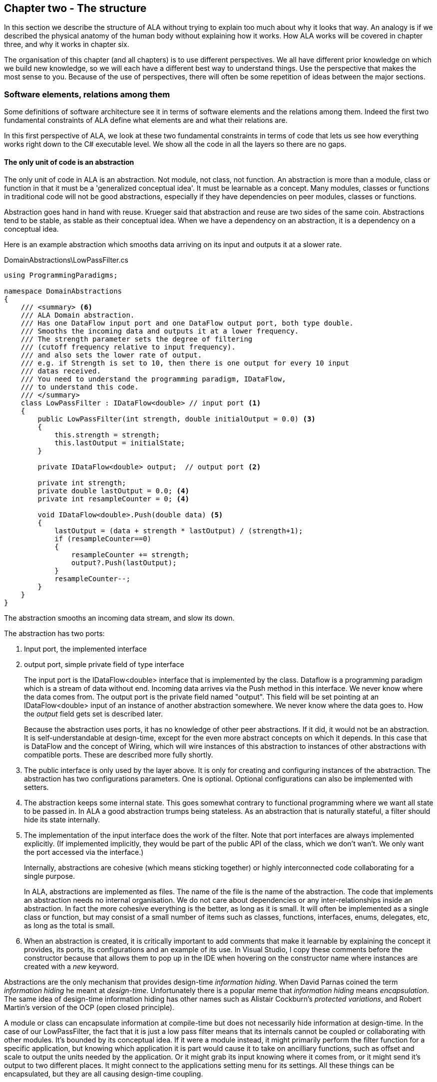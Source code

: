 :imagesdir: images
:sectnum-start: 2


== Chapter two - The structure

In this section we describe the structure of ALA without trying to explain too much about why it looks that way. An analogy is if we described the physical anatomy of the human body without explaining how it works. How ALA works will be covered in chapter three, and why it works in chapter six.  

The organisation of this chapter (and all chapters) is to use different perspectives. We all have different prior knowledge on which we build new knowledge, so we will each have a different best way to understand things. Use the perspective that makes the most sense to you. Because of the use of perspectives, there will often be some repetition of ideas between the major sections. 


=== Software elements, relations among them

Some definitions of software architecture see it in terms of software elements and the relations among them. Indeed the first two fundamental constraints of ALA define what elements are and what their relations are.

In this first perspective of ALA, we look at these two fundamental constraints in terms of code that lets us see how everything works right down to the C# executable level. We show all the code in all the layers so there are no gaps. 

==== The only unit of code is an abstraction

The only unit of code in ALA is an abstraction. Not module, not class, not function. An abstraction is more than a module, class or function in that it must be a 'generalized conceptual idea'. It must be learnable as a concept. Many modules, classes or functions in traditional code will not be good abstractions, especially if they have dependencies on peer modules, classes or functions.

Abstraction goes hand in hand with reuse. Krueger said that abstraction and reuse are two sides of the same coin. Abstractions tend to be stable, as stable as their conceptual idea. When we have a dependency on an abstraction, it is a dependency on a conceptual idea.

Here is an example abstraction which smooths data arriving on its input and outputs it at a slower rate.

.DomainAbstractions\LowPassFilter.cs
[source,C#]
....
using ProgrammingParadigms;

namespace DomainAbstractions
{
    /// <summary> <6>
    /// ALA Domain abstraction. 
    /// Has one DataFlow input port and one DataFlow output port, both type double.
    /// Smooths the incoming data and outputs it at a lower frequency.
    /// The strength parameter sets the degree of filtering 
    /// (cutoff frequency relative to input frequency).
    /// and also sets the lower rate of output.
    /// e.g. if Strength is set to 10, then there is one output for every 10 input
    /// datas received.
    /// You need to understand the programming paradigm, IDataFlow,
    /// to understand this code.
    /// </summary>
    class LowPassFilter : IDataFlow<double> // input port <1>
    {
        public LowPassFilter(int strength, double initialOutput = 0.0) <3>
        {
            this.strength = strength;
            this.lastOutput = initialState;
        }

        private IDataFlow<double> output;  // output port <2>

        private int strength;
        private double lastOutput = 0.0; <4>
        private int resampleCounter = 0; <4>

        void IDataFlow<double>.Push(double data) <5>
        {
            lastOutput = (data + strength * lastOutput) / (strength+1);
            if (resampleCounter==0)
            {
                resampleCounter += strength;
                output?.Push(lastOutput);
            }
            resampleCounter--;
        }
    }
}
....

The abstraction smooths an incoming data stream, and slow its down.

The abstraction has two ports:

<1> Input port, the implemented interface

<2> output port, simple private field of type interface
+
The input port is the IDataFlow<double> interface that is implemented by the class. Dataflow is a programming paradigm which is a stream of data without end. Incoming data arrives via the Push method in this interface. We never know where the data comes from. The output port is the private field named "output". This field will be set pointing at an IDataFlow<double> input of an instance of another abstraction somewhere. We never know where the data goes to. How the _output_ field gets set is described later.
+
Because the abstraction uses ports, it has no knowledge of other peer abstractions. If it did, it would not be an abstraction. It is self-understandable at design-time, except for the even more abstract concepts on which it depends. In this case that is DataFlow and the concept of Wiring, which will wire instances of this abstraction to instances of other abstractions with compatible ports. These are described more fully shortly.

<3> The public interface is only used by the layer above. It is only for creating and configuring instances of the abstraction. The abstraction has two configurations parameters. One is optional. Optional configurations can also be implemented with setters.

<4> The abstraction keeps some internal state. This goes somewhat contrary to functional programming where we want all state to be passed in. In ALA a good abstraction trumps being stateless. As an abstraction that is naturally stateful, a filter should hide its state internally.  

<5> The implementation of the input interface does the work of the filter. Note that port interfaces are always implemented explicitly. (If implemented implicitly, they would be part of the public API of the class, which we don't wan't. We only want the port accessed via the interface.)
+
Internally, abstractions are cohesive (which means sticking together) or highly interconnected code collaborating for a single purpose.
+
In ALA, abstractions are implemented as files. The name of the file is the name of the abstraction. The code that implements an abstraction needs no internal organisation. We do not care about dependencies or any inter-relationships inside an abstraction. In fact the more cohesive everything is the better, as long as it is small. It will often be implemented as a single class or function, but may consist of a small number of items such as classes, functions, interfaces, enums, delegates, etc, as long as the total is small.

<6> When an abstraction is created, it is critically important to add comments that make it learnable by explaining the concept it provides, its ports, its configurations and an example of its use. In Visual Studio, I copy these comments before the constructor because that allows them to pop up in the IDE when hovering on the constructor name where instances are created with a _new_ keyword.

Abstractions are the only mechanism that provides design-time _information hiding_. When David Parnas coined the term _information hiding_ he meant at _design-time_. Unfortunately there is a popular meme that _information hiding_ means _encapsulation_. The same idea of design-time information hiding has other names such as Alistair Cockburn's _protected variations_, and Robert Martin's version of the OCP (open closed principle). 

A module or class can encapsulate information at compile-time but does not necessarily hide information at design-time. In the case of our LowPassFilter, the fact that it is just a low pass filter means that its internals cannot be coupled or collaborating with other modules. It's bounded by its conceptual idea. If it were a module instead, it might primarily perform the filter function for a specific application, but knowing which application it is part would cause it to take on ancilliary functions, such as  offset and scale to output the units needed by the application. Or it might grab its input knowing where it comes from, or it might send it's output to two different places. It might connect to the applications setting menu for its settings. All these things can be encapsulated, but they are all causing design-time coupling.


===== Meaning of abstraction

Unfortunately, there are now two distinct meanings for the meme 'higher level of abstraction' in common usage in software engineering. We need to take a moment to understand the difference. In ALA, abstraction means the original dictionary meaning:

****
Etymology: abstract literally means _draw away_ [a common idea or concept from specific examples]

Miriam Webster: relating to or involving general ideas or qualities rather than specific people, objects or actions.
****

The other meaning of 'higher level of abstraction' used in the software engineering community appears to be 'further away from the domain of the computer and closer to the problem domain'. For example, layers are often shown building up from the hardware. They can also build up from the database, or a physical communication medium, such as the layers of the OSI communications model. In this meaning, the application is considered the most abstract. For example, a 3-tier system or a communication stack uses this type of layering. The perception is that because we no longer have to deal with computer domain details such as data storage, communications protocols, hardware, etc, we must be more abstract. The problem with this is that the problem domain also deals with details. These details come from the real world and are described by detailed requirements. The modules that contain these details are no more abstract than those in the various domains of computing.

Conventional layering tends to use this second meaning of 'abstract'; layers are said to be more abstract as you go up. ALA layers use the original meaning of the word 'abstract' and layers get more abstract as you go down.

The layers are not the same either. To convert conventional layers to ALA, you generally just tip them on their side so that they are not layers but independent disconnected abstractions. Each of them knows about details of something but they no longer directly connect to each other in either direction. On their own they will do nothing. The layer above, whose job is to know the details of a specific application or system, composes instances of them by instantiating them, configuring them, and wiring them together. Conventional layers can be many. ALA layers are few.

A final note about abstractions versus the SRP (single responsibility principle). The SRP is not really the best way to think about abstractions. It is better to think about what details an abstraction implementation knows about. It can be a specific user story, a specific feature, a type of UI element, a type of database, a protocol, a hardware device, etc. It will contain all the cohesive knowledge about that thing. In doing so, it may have multiple responsibilities. For example an abstraction that knows about a protocol or a hardware device may have responsibility for both input and output. It may have responsibility for configuring the hardware device and getting data. A filter abstraction may both smooth the input data and resample the input, because resampling is cohesive with smoothing. 

We will look further at what 'abstraction' means in chapter six.



==== Abstraction internal structure

Internally an abstraction is cohesive. This means that every line of code is related to, and collaborates with, every other line of code to. It has no structure. It is a small ball of mud.

It should be more cohesive than most conventional code, simply because it is implementing an abstraction. An abstraction doesn't necessarily have a single purpose. An abstraction that represents a serial UART device type may have several responsibilities to do with the device, such as configuring, reading and writing. But it is still all cohesive code.

We shouldn't think of an abstraction as being composed functions, variables, structs, methods, enums, delegates, statements, lines of code or the like. These are all syntactical components of the abstraction, but not semantic components. None of them have meaning on their own related to the concept of the abstraction. Only when we take all of lines of code together do we have meaning. So from a semantic point of view, we can't break an abstraction into smaller parts. 

The external structure and internal structure with respect to abstractions are at opposite extremes. One is zero coupled (no structure at all), and the other is fully coupled (highly cohesive).

This idea that there is no structure an abstraction is important because we are used to structural hierarchies. In ALA, if we want to know the structure at a larger scale than abstractions, say a whole user story or even the whole system, well they are inside abstractions of their own. Those abstractions are in the higher layers, but they are still just small abstractions. They implement a whole user story or a whole system, yet remain small because they simply compose instances of abstractions from lower layers. 




==== ALA uses only one relationship type

This is the second of the three fundamental constraints. ALA uses a single type of relationship - a dependency on an abstraction that is more abstract than the one whose implementation uses it.

[plantuml,file="diagram-05a.png"]
----
@startdot
digraph foo {
// size="3!"
subgraph cluster_1
{
label="Abstraction A"
labeljust=l
labelloc=b
style=rounded 
A [ style = invis ];
}
B [label="Abstraction\nconcept B"; shape = rect; style=rounded ]
A -> B  [dir="both", arrowhead="open", arrowtail="tee", color=green, label=" requires knowledge of to understand"]
}
@enddot
----

In terms of our previous example, LowPassFilter is Abstraction A and IDataFlow is Abstraction concept B.

Notice how in the diagram the relationship arrow comes from inside A. This is significant. It is the code that implements A that requires knowledge of abstraction concept B. We never actually draw lines when using abstractions, so you wont see this type of line in ALA diagrams. We only use it here while describing this one relationship that we are allowed to use. 

B must be more abstract than A. "More abstract" means more general, not specific to A, and have a greater scope of reuse than A.

Because B is more abstract, it is more stable. ALA therefore automatically enforces the Stable Dependencies Principle. 

The relationship means that, to read and understand the code inside A, you must know the abstraction concept B - not how the insides of abstraction B work. The word "abstraction" implies that it should be learnable in a short time and easy to retain. When we get an abstraction concept is sometimes described as a moment of insight. 

Here are some more legal dependencies, this time from the application layer to the domain abstractions layer.

.Application\Thermometer.cs
[source,C#]
....
    new AnalogInput(channel: 2)
    .WireIn(new LowPassFilter(strength: 10))
    .WireIn(new OffsetAndScale(offset: -31, scale: 0.2))
    .WireIn(new Display(label: "Temperature"));
....

Legal dependencies from a _Thermometer_ user story abstraction on abstractions _AnalogInput_, _LowPassFilter_, _OffsetAndScale_, _Display_ and _WireIn_. The user story takes input from an analog to digital converter, filters them to remove noise, scales them to be in degrees, and displays them.

This type of dependency has zero coupling. Because of the way our brains have evolved to understand a complex world in terms of abstractions, abstractions are the only mechanism that hide knowledge at design-time. The dependency has zero coupling between all codes using the abstraction and the code that implements the abstraction.


This type of dependency also tells us explicitly what other knowledge we need in order to _understand_ code. For example, if abstraction A is __standard deviation__ and abstraction B is __square root__, then to understand the code that implements standard deviation requires knowledge of the concept of square root. That's why we sometimes refer to it as a knowledge dependency. Such a dependency always applies at design-time, as well as compile-time and run-time. Some knowledge dependencies may be implicit and so apply at design-time only. For example a dependency may be on a convention, or it may be simply the knowledge of ALA. You need knowledge of those things to fully understand the code. We want to be explicit and clear about knowledge dependencies for every bit of code inside every abstraction, so we endeavour to always state implicit dependencies in comments.

Architectures generally work by applying constraints that restrict the infinite variety of ways code could be organised. The ALA constraints seem severe at first, but after some practice they are exceedingly helpful in guiding the design. There is essentially one right way to organise the code. Sometimes the abstractions come easily and sometimes they require sustained inventive thought processes, especially in a new domain. In most domains, I usually start with the UI description in the requirements as they most readily reveal their abstractions. Then it becomes apparent that dataflows must be connected to these instances of UI abstraction elements. Data transformation and state abstractions will then become apparent next. 


===== ALA compared with the UML class diagram

All UML relationships except one are illegal in ALA, and that one is highly restricted to being a composition on a more abstract class. Such a relationship is always represented in code by just referring to the abstraction by name. You do not draw a line on a UML class diagram. For example, you would never use a library abstraction such as _regex_ by drawing a line on a diagram to a box representing the regex class. You would just use the regex abstraction by name.

Furthermore, such a use of an abstraction by name is inside the class. It's part of the class's internal implementation. It makes no sense to show the relationship at the zoomed out scale outside the class with a filled diamond line coming from the border.

Class diagrams are evil. They have done more damage to software architecture than any other meme.

If a UML class diagram were drawn of an ALA application, there would be no lines at all, just boxes in space arranged in layers. This makes sense, because classes are used to implement abstractions, and abstractions have zero coupling with one another. 

image::ALAClassDiagram.drawio.png[ALAClassDiagram.drawio.png, title="UML class diagrams for ALA have no relation lines.", width=90%, link=ALAClassDiagram.drawio.png]

The diagram is not useful. We will never use it again. That's not to say we won't use diagrams. Diagrams can be used in ALA to represent the internals of an abstraction. This is often done in the layer representing the application or a feature or user story. In ALA terms, it shows instances of (lower layer) abstractions wired together. In implementation terms it is a (static) UML object diagram.

Following are the UML relationships you cannot use, and what you do instead.

* *Associations*: A conventional program will typically have many, many bad dependencies referred to as _associations_ in UML. Most are there because data, messages, events, execution flow, etc, need to get from one place to another in the program. These are simply illegal in ALA. The whole difficult concept of dependency management vanishes. But where do these relationships go? How can the program still work? How is it possible for messages and events to travel around at run-time? The short answer is that all these associations become a line of code inside an abstraction in the layer above. Or they become a line on a diagram composing two _instances_ of abstractions. Such lines are not relationships or dependencies - they are inside an abstraction, no different to a line of code that say calls one function and passes the result to another function. In ALA, you cannot use associations between classes. Instead you create objects in a higher level abstraction and then wire them together. The abstractions themselves will not know where their data comes from, nor where it goes.
+
Note that dependency injection or otherwise passing an object into another object doesn't remove an association relationship between the classes. It only changes the relationship from composition to association, neither of which is allowed between peer classes. In other words, in ALA you are not allowed to know about a class in the same layer, not even its interface. Not even a base class. Instead you use ports that use a much more abstract interface called a programming paradigm interface from a lower layer.

* *Composition*: Although the knowledge dependency relationship used in ALA can be implemented as a UML composition relationship (directed arrow with filled diamond), the ALA knowledge dependency is more constrained. It must be instantiating a class in a lower, more abstract, layer. This means that you cannot break a module up into pieces arbitrarily. Instead, you must invent abstractions. The composition relationship in ALA can go down by one or more layers, but never within a layer.

* *Inheritance*: ALA doesn't need or use inheritance. It would break the abstraction of the (more abstract) base class in the lower layer. Instead we always use composition. Inheritance is often used to provides a 'calling up the layers at run-time' mechanism by its use of virtual functions. In ALA, we do this with ordinary observer pattern (events in C#), or by passing in a method as a configuration (usually anonymously or as a lambda expression), or with the strategy pattern. 

* *Packages*: ALA does not use hierarchies or nesting. In other words, abstractions cannot be contained by other abstractions. Abstractions are never private. The reason they are never private is simple. An abstraction that is depended on should be more abstract than the abstraction using it. A more abstract abstraction needs to be public so it can be reused. ALA uses abstraction layers instead of encapsulation hierarchies. In ALA, packages would only be used as a distribution mechanism, not as part of the architecture for information hiding.
+
The word package means container. Packages are usually just a container of abstractions such as a library. We should not consider knowledge dependencies to be on the package because we can't generally learn a package. We should consider knowledge dependencies to be on the individual abstractions inside the package.
+
Let's consider the situation where a conventional package is a good abstraction in itself. Because it was implemented as a package, it's internal implementation is large (Facade pattern). Let's say our conventional package hides a lot of complex implementation and contains  abstractions that we are not interested in using in the rest of our application. For example it could be a compiler that we can invoke from our application. The thing is, if the compiler abstraction is written using ALA, it will use lots of useful abstractions for the domain of compilers and parsing. We still want those abstractions to be public for reuse. It's just that we don't want them particularly visible to the rest of our application, which is in a different domain. To solve this problem we should still make the abstractions used by the compiler abstraction public, but put them into a different DomainAbstractions folder and namespace. When we do this, we will want the DomainAbstractions folders to be qualified with the name of the domain, such as CompilerDomainAbstractions.

* *Namespaces*: While not part of the UML, we can discuss namespaces here in case you think of them in some way similar to packeages. In ALA, namespaces are used for the layers. For example we use namespaces such as Application, DomainAbstractions and ProgrammingParadigms. This allows unrelated abstractions in different layers to have the same name. The files that implement abstractions are put inside folders that have the same names as the namespaces.
+
Note that unlike packages, namespaces are not encapsulations. Namespaces only make names unique. One 3rd party tool I used to generate dependency graphs showed dependencies on namespaces as if namespaces were abstractions. This gave a completely misleading view of the true nature of the dependencies in the code. I had to write a custom query for the tool to show the actual dependencies on the abstractions inside the namespaces.


=== Abstraction layers

Because the target of a dependency must be more abstract, abstractions arrange themselves in discrete layers. This is what gives the architecture its name: Abstraction Layered Architecture.

Only a small number of layers are needed. Consider that we can construct the human body with just six layers: Atoms, Molecules, Proteins, Cells, Organs, Body. Probably need another two or three to build the human brain from neurons. Small applications generally use four. The layers are given standard names that describe their level of abstraction:

image::Layers.png[Layers.png, title="Abstraction layers", width=75%]


These layers are not fixed by ALA. But we tend to return to these ones in our experience so far. Following is discussion of each layer together with example code to see how everything works.



===== Application layer

In describing example layers, we start with example code. This code will build into a complete running application so no holes are left in understanding the code level mechanics of how everything works. The accompanying bullet points then explain the high level theory of why the code is organised the way it is. The code is available here:
https://github.com/johnspray74/Thermometer[https://github.com/johnspray74/Thermometer]


.Application\Thermometer.cs
[source,C#]
....
using DomainAbstractions;
using ProgrammingParadigms;
using Foundation;

namespace Application
{
    class Thermometer
    {
        public static void Main()
        {
            Console.WriteLine("Wiring application");

            private ADCSimulator adc;

            adc = new ADCSimulator(channel: 2, period: 1000) { simulatedLevel = 400 }; <1>
            adc.WireIn(new LowPassFilter(strength: 10)) <2> <5> <6>
                .WireIn(new OffsetAndScale(offset: -200, scale: 0.2)) <3>
                .WireIn(new DisplayNumeric<double>(label: "Temperature") { units = "C"} ); <4>

            Console.WriteLine("Running application");
            adc.Run(); <7>

            Console.WriteLine("press any key to stop");
            Console.ReadKey();
        }
    }
}
....

To understand the code, you need to have knowledge of the abstraction concepts on which it depends. These are:

<1> ADCSimulator - domain abstraction simulates an analog to digital converter hardware peripheral. Has a single output port of type IDataFlow<int>

<2> LowPassFilter - domain abstraction - we already met this at the beginning of this chapter

<3> OffsetAndScale - domain abstraction - has a single input port and a single output port, both IDataFlow<double>. Adds a constant and Multiplies by another constant to transform data like a straight line on an x-y graph. 

<4> DisplayNumeric - domain abstraction - has one input port of type IDataFlow<double>. Displays the value on the console with label and optional units.

<5> WireIn - foundation abstraction - wires compatible ports of instances of abstractions by setting the private field in the first object that matches the interface implemented by the second object.

<6> These wirings are using the Dataflow programming paradigm. Dataflow is used by the ports of the domain abstractions and allows their instances to push data from one to the next at runtime if they are wired together. For dataflow programming, we default to pushing data through the system (from ADC to display). We use pulling when there is good reason, usually for  performance.

<7> The adc, which is the source of the data that gets pushed through the system, needs to be told to start running.

Once you have knowledge of these abstractions, notice that the application code is readabable by itself. It holds all knowledge about thermometers. 
That knowledge sits at the abstraction level of the requirements. It is highly cohesive - every line works with every other line to make a thermometer. It does none of the work itself - it just assembles and configures the needed worker objects.

The application layer is three things in one: The architecture design, the expression of requirements, and the executable. In conventional software development, these are three separate artefacts.

Execution typically occurs in two phases (similar to some monads). In the first phase the application wires together instances of abstractions. In the second phase the network of instances executes (which is what the finalizing call to Run starts).



===== Domain abstractions layer

At the beginning of this chapter we had an example of a domain abstraction, LowPassFilter. Here is another example:


.DomainAbstractions\OffsetAndScale.cs
[source,C#]
....
using ProgrammingParadigms;

namespace DomainAbstractions
{
    /// <summary> <1>
    /// ALA domain abstraction
    /// Has one input port of type IDataflow and one output port of type IDataflow
    /// (both type double)
    /// Performs y = m(x+c) like operation where x is the input and y is the output
    /// If visualized as a straight line on an x,y graph, -c is the x axis intercept
    /// and m is the slope. 
    /// You need to understand the programming paradigm abstraction, IDataFlow,
    /// to understand this code.
    /// </summary>
    class OffsetAndScale : IDataFlow<double> // input <2>
    {
        public OffsetAndScale(double offset, double scale) <4>
        {
            this.offset = offset;
            this.scale = scale;
        }

        private double offset;
        private double scale;


        private IDataFlow<double> output; <3>

        void IDataFlow<double>.Push(double data) <5>
        {
            output.Push((data + offset) * scale);
        }
    }
}
....




Notes on the code:

<1> Important to comment what the abstraction concept is.

<2> The input port is the implemented interface.
+
In the application code in the previous section, an instance of LowPassFilter was wired to an instance of OffsetAndScale. When wired, the _output_ field of the LowPassFilter is set to the OffsetAndScale object, cast as the appropriate interface, in this case IDataFlow<double>.

<3> The output port _output_ is private so that it does not appear as a configuration to the layer above. It is set by WireIn or WireTo using reflection.


<4> It has two compulsory configuration parameters.

<5> When data is pushed into the input, it is transformed and pushed out of the output port.



For completeness, here are the other two domain abstractions that we used in the Thermometer application example:


.DomainAbstractions\DisplayNumber.cs
[source,C#]
....
using ProgrammingParadigms;

namespace DomainAbstractions
{
    /// <summary>
    /// ALA Domain Abstraction
    /// Ouptuts incoming data to the console with a preceding label and optional units.
    /// Has one input port of type IDataFlow which can take int, float, double
    /// The label must be passed in the constructor.
    /// The units property may be used to set the units.
    /// fixPoint Property sets the number of decimal places.
    /// You need to understand the programming paradigm abstraction, IDataFlow,
    /// to understand this code.
    /// </summary>
    class DisplayNumeric<T> : IDataFlow<T>
    {
        public DisplayNumeric(string label)
        {
            this.label = label;
        }

        public int fixPoints { get; set; } = 0;

        private string label;
        public string units { get; set; }


        void IDataFlow<T>.Push(T data)
        {
            double d = (double)Convert.ChangeType(data, typeof(double));
            Console.WriteLine($"{label}: { d.ToString($"F{fixPoints}") } {units}");
        }
    }
}
....




.DomainAbstractions\ADCSimulator.cs
[source,C#]
....
using ProgrammingParadigms;

namespace DomainAbstractions
{
    /// <summary>
    /// ALA Domain Abstraction.
    /// Simulate a 10-bit ADC (analog to digital converter).
    /// Normally an ADC is a hardware peripheral, but here we just do a software
    /// simulation of one to use as a source of data for example applications.
    /// A real ADC driver would have properties for setting the channel and period.
    /// You would create one instance of this driver for each ADC channel.
    /// It would output raw data in adc counts.
    /// Since it is a 10 bit ADC, the adc counts are in the range 0-1023.
    /// We retain the channel although it is not used by the simulated version.
    /// The simulated version has two simulation properties, one to set the simulated
    /// ADC reading.
    /// and one to set the level of noise in the simulated readings.
    /// You need to understand the programming paradigm abstraction, IDataFlow,
    /// to understand this code.
    /// </summary>
    class ADCSimulator
    {
        public ADCSimulator(int channel, int period = 100)
        {
            this.channel = channel;
            this.period = period;
        }

        private int channel;  // unused on simulated ADC
        private int period;   // milliseconds
        public int simulatedLevel { get; set; } = 512; // 0 to 1023
        public int simulatedNoise { get; set; } = 0; // 0 to 1023

        private IDataFlow<int> output;

        public void Run()
        {
            RunAsyncCatch();
        }

        public async Task RunAsyncCatch()
        {
            // because we are the outermost async method, if we let exceptions go,
            // they will be lost
            try
            {
                await RunAsync();
            }
            catch (Exception ex)
            {
                Console.WriteLine(ex);
            }
        }

        Random randomNumberGenerator = new Random();

        public async Task RunAsync()
        {
            while (true)
            {
                // add a bit of noise to the adc readings
                int data = simulatedLevel + randomNumberGenerator.Next(simulatedNoise)
                            - simulatedNoise/2;
                if (data < 0) data = 0;
                if (data > 1023) data = 1023;
                output.Push(data);
                // throw new Exception("exception test");
                await Task.Delay(period);
            }
        }
    }
}
....



As can be seen in the above examples, the domain abstractions layer contains concepts that can be composed into applications. These are typically building blocks for I/O, data transformations, and persistent state, but many other types of abstractions are possible.

Some of these types of things may also be found in general language libraries but domain abstractions are more specific to the types of applications we want to express using them. They are specific to a domain, making them more expressive, but less reusable than general purpose language abstractions. They are still reusable both within a single application and by other applications in the same domain.

Another difference between ALA domain abstractions and typical library abstractions is the use of ports. This supports building functionality by simply composing instances of abstractions. While the composing code controls who will communicate with whom, it does not actually handle the data at run-time. The data moves directly between instances via the wired ports. 

A further difference between ALA domain abstractions and typical library abstractions is that when domain abstractions are composed, the meaning of composition can be a programming paradigm other than imperative. For example the application above uses a dataflow programming paradigm. Imperative is not usually a good programming paradigm for the expression of requirements, but it's all your basic language gives you (unless you are using language integrated monads, which also give you dataflow programming).

The domain abstractions layer and programming paradigms layer together are like a DSL (Domain Specific Language). We can think of domain abstractions as composable domain language elements and the programming paradigms as providing the grammar. 

It is an internal DSL because it uses the underlying language (_WireTo_ method, and _new_). This allows you to easily fall back on the greater flexibility of the underlying language when you need to. For example, you can pass lambda expressions as configuration properties to a domain abstraction. Or, you can pass a whole object of a class that you write in the application layer (which is the strategy pattern).

Conventional libraries generally contain good abstractions. What makes them good abstractions is that their designers don't know anything about the specific applications that will use them. Writing domain abstractions is best done in the same way. After the need for an abstraction is decided, pretend you don't know anything about the application, and are writing something to be useful, reusable and learnable as a new concept. Then they should not just be specific parts of a specific application.

As we said, abstractions know nothing of each other at design-time, yet can still communicate directly with one another at run-time. It is the responsibility of the code in the layer above that composes them to know the meaning of the data. It knows the meaning of the data even though it does not handle the data. For example, our application above knows that data going from the ADC to the LowPassFilter is raw adc values representing temperature, and what the values mean. It knows that the data passing between the LowPassFilter and the OffsetAndScale is sufficiently smoothed and slowed down for a stable display. It knows that the data passing from the OffsetAndScale to the display is in degrees celsius. All these pieces of knowledge are cohesive in the design of the thermometer, and so belong together inside the Thermometer abstraction. 


===== Programming paradigms layer

For the Thermometer example application above, we wired four instances of domain abstractions. That wiring used a single programming paradigm, _Dataflow_. Here is the interface for the dataflow programming paradigm: 

.IDataFlow.cs
[source,C#]
....
namespace ProgrammingParadigms
{
    interface IDataFlow<T>
    {
        void Push(T data);
    }
}
....

Programming paradigm interfaces are often this simple. Another example programming paradigm is _synchronous event driven_. The corresponding interface might be: 

.IEvent.cs
[source,C#]
....
namespace ProgrammingParadigms
{
    interface IEvent { void Execute(); }
}
....


Here is the interface for another common programming paradigm, the UI layout. In this programming paradigm, a parent UI element is wired to its contained child elements.


.IUI.cs
[source,C#]
....
namespace ProgrammingParadigms
{
    interface IUI { UIElement GetUIElement(); }
}
....

The interface returns the .NET WPF element of the child. This allows domain abstractions to construct the UI using underlying WPF elements. In effect, UI domain abstractions are wired together in a similar way to XAML. Both have descriptive, tree structured syntax, but ALA is using the underlying C# language whereas XAML is using XML.

You can conceive other programming paradigms to give different meanings to composition of domain abstractions in such a way as to allow the easiest representation of typical requirements. For example, for implementing game scoring, I used a programming paradigm called _ConsistsOf_. For tennis, I used it to express that a match consists of a sets, a set consists of a games, and a game consists of a points. See the example project at the end of chapter four which uses it to implement tennis and bowling. Being able to compose instances of domain abstractions together with meanings that you define in the programming paradigms layer is powerful.

ALA is polyglot in programming paradigms. An application typically mixes a small set of different paradigms. Each provides a different meaning when the application wires two instances of domain abstractions together. Examples might be Dataflow, UI Layout, Event driven, State machine transition, Data schema entity relationship. Some may have variations such as pushing or pulling, or synchronous and asynchronous.

Programming paradigms control the way the application actually executes. Execution models such as synchronous vs asynchronous, push vs pull, and fan-out and fan-in wiring are discussed in Chapter four.

Programming paradigms provide the rules for the way instances of domain abstractions can be composed by the application. They are the grammar of the DSL.

Programming paradigms provide the mechanism of direct communication between instances of domain abstractions. They do this without the abstractions themselves knowing anything about each other. 

Through the use of programming paradigms, domain abstractions know nothing about each other at design-time, yet instances of them can communicate at run-time. Of course we could achieve this by making the application handle the run-time communications. The common example would be an application that calls one function which returns a result, and then calls another function passing the result to it. This would almost comply with ALA. The problem is we don't really want the application to be concerned with run-time communications. The application really just wants to concentrate on representing user stories by composing instances of domain abstractions. So we use a layer below the domain abstractions called programming paradigms. The programming paradigms allow domain abstractions to have compatible ports, which in turn allows them to communicate directly with one another at run-time. The design of the communications is in the Application layer, but the execution is in the domain abstractions and programming paradigms layers. 



===== Foundation layer

The foundation layer contains code used to support ALA programs in general.

A common pattern I use is a WireIn() and WireTo() extension methods in the foundation layer. The application layer uses them to wire together instances of Domain Abstractions using ports.

WireIn() and WireTo() are dependency injection methods.

WireTo(), uses reflection. It's not essential to use reflection for ALA. You could use dependency injection setters in every domain abstraction instead. You would need one setter per port on the left abstraction. You wouldn't use constructor dependency injection because sometimes wiring a port is optional. I prefer using the WireTo extension method because it allows domain abstractions to not need all these setters.

Here is minimal code for the WireTo method.



 Wiring.cs
[source,C#]
....
namespace Foundation
{
    public static class Wiring
    {
        /// WireTo is an extension method on the type object.
        /// Wires instances of classes that have ports by matching interfaces.
        /// Port name can be optionally provided for the A side.
        /// If object A has a private field of type interface,
        /// and object B implements that interface, 
        /// and the private field is not yet assigned,
        /// assigns B to the field in A.
        /// Uses reflection.
        /// Returns the left object for fluent style programming.
        public static T WireTo<T>(this T A, object B, string APortName = null)
        {
            // achieve the following via reflection
            // A.field = B; 
            // if 1) field is private 
            //    2) field type matches one of the implemented interfaces of B
            //    3) field is not yet assigned

            if (A == null) throw new ArgumentException("A is null "); <4>
            if (B == null) throw new ArgumentException("B is null ");

            bool wired = false;
            var BType = B.GetType(); <1>
            var AfieldInfos = A.GetType().GetFields(System.Reflection.BindingFlags.NonPublic 
                | System.Reflection.BindingFlags.Instance) 
                .Where(f => (APortName == null || f.Name == APortName)) // match portname if any
                .Where(f => f.GetValue(A) == null) // not yet assigned
            var BinterfaceTypes = BType.GetInterfaces().ToList(); // ToList to do the reflection once

            foreach (var AfieldInfo in AfieldInfos) <2>
            {
                var BimplementedInterface = BinterfaceTypes
                    .FirstOrDefault(interfaceType => AfieldInfo.FieldType == interfaceType);
                if (BimplementedInterface != null)  // there is a matching interface
                {
                    AfieldInfo.SetValue(A, B);  // do the wiring <3>
                    wired = true;
                    break;
                }
            }

            if (!wired) // throw exception <4>
            {
                var AinstanceName = A.GetType().GetProperties()
                    .FirstOrDefault(f => f.Name == "InstanceName")?.GetValue(A);
                var BinstanceName = B.GetType().GetProperties()
                    .FirstOrDefault(f => f.Name == "InstanceName")?.GetValue(B);

                if (APortName != null)
                {
                    // a specific port was specified - see if the port was already wired
                    var AfieldInfo = AfieldInfos.FirstOrDefault();
                    if (AfieldInfo?.GetValue(A) != null)
                        throw new Exception($"Port already wired  {A.GetType().Name}[{AinstanceName}].{APortName} to {BType.Name}[{BinstanceName}]"
                    );
                }
                throw new Exception($"Failed to wire {A.GetType().Name}[{AinstanceName}].\"{APortName}\" to {BType.Name}[{BinstanceName}]");
            }
            return A;
        }



        /// Same as WireTo, but returns the right object instead of the left object
        public static object WireIn<T>(this T A, object B, string APortName = null)
        {
            WireTo(A, B, APortName);
            return B;
        }
    }
}
....

<1> It first gets an IEnumerable of all the private fields in class A. If a port name is passed in, it must match. Then it gets a list of all the interfaces of class B.

<2> It iterates through the fields to find one that matches any of the interfaces of B.

<3> It sets the field in A pointing to B, cast as the interface type. 

<4> When there are errors in wiring code, it would be nice to get errors at compile-time. The WireTo extension method can't do that, but it does throw exceptions at wiring time when the application first starts. Since in ALA all wiring is generally done at this time, at least you wont have potential exceptions later during normal run-time. 

Four different exceptions may be thrown. 1) Object A (left object being wired) is null. 2) Object B (right object being wired) is null. 3) A specific A side port was specified, but it is already wired. 4) No matching A side port was found. 


Once again, slightly more complete code is available here:
https://github.com/johnspray74/Thermometer[https://github.com/johnspray74/Thermometer]



===== Extra layer for larger applications

If a single abstraction is used for the application, then as more and more user stories are added into it, it will eventually get too large for the ALA size constraint. Meanwhile, domain abstractions and programming paradigms are stable and do not generally grow larger with overall program size. They may increase in number, but it is the application that will go over the 500 line complexity limit.

ALA will need to be applied to the large application abstraction by adding a new layer below it. The requirements are likely already written in terms of abstractions which we call _features_ or _user stories_ or _use cases_. We can use these abstractions as the basis for the new layer. We call the layer "Features" or "UserStories". The application abstraction becomes a composition of features or user stories.

Let's extend the Thermometer example code we used above to have a new feature for measuring load. At the same time, let's introduce a features layer with the two features: temperature and loadcell.

I have deliberately retained a need for communication between the two features to show how features can also have ports and be wired together. 


====== Application layer


.Application\Application.cs
[source,C#]
....
using Features;
using Foundation;

namespace Application
{
    class Application
    {
        /// <summary>
        /// Instantiate two features: a temperature readout and a loadcel readout.
        /// Also wire the Temperature to the Loadcell for temperature compensation 
        /// </summary>
        public static void Main()
        {
            Console.WriteLine("Wiring application features");

            var temperature = new Temperature(); <1>
            var load = new LoadCell(); <1>

            temperature.WireTo(load); // for temperature compensation <2>

            Console.WriteLine("Running application");
            Console.WriteLine("press any key to stop");
            temperature.Run();
            load.Run();
            Console.ReadKey();
        }
    }

}
....

<1> The code instantiates two features for this particular application.

<2> The code wires together the feature to get temperatures sent to Loadcell at run-time. Feature abstractions can have ports. A common example of wiring between features would be to wire a feature instance's menu items to a _main menu_ feature.


====== Features layer

The Features layer contains independent features or user story abstractions. 

Each feature creates instances of domain abstractions, configures the instances with feature specific details, and connects them together as needed to express the feature or user story.

Here is the Thermometer application rewritten to be a Temperature feature:

.Features\Temperature.cs
[source,C#]
....
using DomainAbstractions;
using ProgrammingParadigms;
using Foundation;

namespace Features
{
    /// <summary>
    /// Feature to coninuously measure temperature and periodically display it
    /// in degrees C on the console.
    /// Has an output port that outputs the temperature. 
    /// </summary>
    class Temperature
    {
        private IDataFlow<double> output; // temperature in celcius <1>

        private ADCSimulator adc;

        public Temperature()
        {
            const int adcLevel = 400;  // 40 C
            adc = new ADCSimulator(channel: 2, period: 1000) { simulatedLevel = adcLevel, simulatedNoise = 100 };
            adc.WireIn(new ChangeType<int, double>()) <2>
                .WireIn(new LowPassFilter(strength: 10, initialState: adcLevel))
                .WireIn(new OffsetAndScale(offset: -200, scale: 0.2)) // 200 adc counts is 0 C, 300 adc counts is 20 C
                .WireIn(new DataFlowFanout<double>()) <3> 
                .WireTo(new DisplayNumeric<double>(label: "Temperature") { units = "C"} ) <5>
                .WireTo(new DataFlowExternalPort<double>((d) => output?.Push(d))); <4>
        }


        public void Run()
        {
            adc.Run();
        }
    }
}
....

<1> The feature has an output port for temperature
+
The wiring itself is the same as it was in the Thermometer application except that three extra objects are used to make the dataflow wiring work. Their classes come from the Dataflow programming paradigm abstraction. These classes are:

<2> ChangeType: allows Dataflow ports of one type to be wired to Dataflow ports of a different type. In this case, the output of ADCSimlator is _int_ and the input of LowPassFilter is _double_.

<3> DataFlowFanout: A normal output port can only be wired once. DataFlowFanout allows you to wire to multiple places. In this case we wanted to wire the output of OffsetAndScale to both a DisplayNumeric and an external port.

<4> DataFlowExternalPort. We want to wire the output of the DataFlowFanout to the external port _output_. You might think you could just write .WireTo(output). The reason this doesn't work is that when the Temperature constructor runs, the code on the outside is instantiating a Temperature. That same external code would not have wired our _output_ port yet. It's value will be null at this time. Therefore we instead wire to a simple class that takes a function as its configuration. For the function we pass in a lambda expression that will push the data via the _output_ port.

<5> Note that WireTo is used to wire DataFlowFanout to multiple places. WireIn wires things in a chain. 

Here is the other feature used by our example application, the Loadcell.

.Features\Loadcell.cs
[source,C#]
....
using DomainAbstractions;
using ProgrammingParadigms;
using Foundation;

namespace Features
{
    /// <summary>
    /// Class:
    /// Feature to coninuously measure a load from a load cell and display it in kg on the console.
    /// Displays with one decimal place.
    /// Has temperature compensation for better accuracy (optionally feed temperature into the input port in degress C) 
    /// </summary>
    class LoadCell : IDataFlow<double> // input for temperature compensation <1>
    {
        private ADCSimulator adc;
        private DataFlowInitializer<double> defaultTemperature;
        private OffsetAndScale offsetAndScaleTemperature;

        /// <summary>
        /// Constructor:
        /// Feature to coninuously measure a load from a load cell and display it in kg /// on the console.
        /// Displays with one decimal place.
        /// Has temperature compensation for better accuracy (optionally feed temperature 
        /// into the input port in degress C) 
        /// </summary>
        public LoadCell()
        {
            // Wire an adc to an OffsetAndScale to an Add to a DislayNumeric.
            adc = new ADCSimulator(channel: 3, period: 500) { simulatedLevel = 200, simulatedNoise = 0 }; <2>
            var add = new Add(); <4>
            adc.WireIn(new ChangeType<int, double>())
                .WireIn(new OffsetAndScale(offset: 0, scale: 0.5)) <2>
                //.WireIn(new DataFlowDebugOutput<double>((s)=> System.Diagnostics.Debug.WriteLine(s))) <3>
                // .WireIn(new DataFlowDebugOutput<double>(Console.WriteLine)) <3>
                .WireIn(add)
                .WireTo(new DisplayNumeric<double>(label: "Load") { fixPoints = 1, units = "kg" } ); <2>

            // Wire the inut port for temperature to another OffsetAndScale to the other input of the Add.
            defaultTemperature = new DataFlowInitializer<double>(); <6>
            offsetAndScaleTemperature = new OffsetAndScale(offset: -20, scale: -0.1); // compensate -0.1 kg/C from 20 C <2>
            defaultTemperature.WireIn(offsetAndScaleTemperature) <7>
                .WireIn(new DataFlowConvert<double, Double2>((d)=>new Double2(d))) <5>
                .WireIn(add);

        }



        void IDataFlow<double>.Push(double data)
        {
            ((IDataFlow<double>)offsetAndScaleTemperature).Push(data); <7>
        }


        public void Run()
        {
            defaultTemperature.Push(20);  // in case no temperture is connected to the input port, set it to 20 C
            adc.Run();
        }
    }
}
....

<1> This time the feature has an input port for temperature, which is the implemented interface.

<2> Notice the reuse of several domain abstractions in this feature. The DisplayNumber abstraction is configured to display one decimal place.

<3> Debugging a dataflow can be done by inserting an object (decorator pattern) that outputs the values in the stream.

<4> A new domain abstraction called _Add_ is used. It has two IDataflow<double> inputs and a IDataFflow<double> output. We assign the Add to a local variable so that we can wire the second input later. Note that a C# class cannot implement the same interface twice (even though there is no reason why not). There are several ways we have used to work around this limitation. The one used here is to make one of the ports a Double2, a struct containing a double. This allows to have a double with a different type.

<5> To wire to the Double2 input port, we convert from double to Double2 using a DataFlowConvert<double, Double2>() abstraction. This abstraction can do any transformation on Dataflow, so is analogous to the Select() or Map() functions used in query languages.

<6> DataFlow initializer is a domain abstraction that can be used to initialize inputs of a dataflow in case no input arrives in time at run-time. In this case one of the two inputs to _Add_ may not arrive if the temperature input port is not connected to anything. We therefore want to initialize it with a default temperature of 20 C. 

<7> Note that it is not a problem to do fan-in wiring. Both defaultTemperature and the input port are connected to the input port of  offsetAndScaleTemperature.

For completeness, here is the code for the Add domain abstraction. Note that this abstraction is doing more than what a single + operator would. It is adding two dataflows.

.DomainAbstraction\Add.cs
[source,C#]
....
using System;
using ProgrammingParadigms;

namespace DomainAbstractions
{
    /// <summary>
    /// ALA domain abstraction to add two numeric dataflows.
    /// Currently only supports doubles.
    /// Two input ports are implemented interfaces.
    /// One output port called "output".
    /// Both inputs must receive at least one data before output begins.
    /// Thereafter output occurs when either input receives data.
    /// One of the inputs is type Double2, which is a struct containing a double.
    /// This is a work around for can't implement the same interface twice.
    /// When wiring to the Double2 port, do it via an instance of DataFlowConvert like this:
    /// .WireIn(new DataFlowConvert<double, Double2>((d)=>new Double2(d))).WireIn(new Add());
    /// You need to understand the programming paradigm abstraction, IDataFlow, 
    /// to understand this code.
    /// </summary>
    class Add : IDataFlow<double>, IDataFlow<Double2> <1>
    {
        private IDataFlow<double> output; <2>

        private double? operand1; <3>
        private double? operand2; <3>

        void IDataFlow<double>.Push(double data) <4>
        {
            operand1 = data;
            if (operand2.HasValue)
            {
                output.Push(operand1.Value + operand2.Value);
            }
        }

        void IDataFlow<Double2>.Push(Double2 data) <5>
        {
            operand2 = data.Value;
            if (operand1.HasValue)
            {
                output.Push(operand1.Value + operand2.Value);
            }
        }
    }
    
    
    /// <summary>
    /// Wrap a double in a struct.
    /// We do this only to get a different type of double to effectively get multple inputs
    /// for the "Add" class because C# wont allow implementing the same interface
    /// twice (it should though).
    /// </summary>
    struct Double2
    {
        public Double2(double value) { this.value = value; }
        private readonly double value;
        public double Value { get { return value; } }
        public override string ToString() => $"{value}";
    }    
....

<1> Two input ports

<2> One output port

<3> For storing the last value received on each input. They are nullables so that we know when we have had input.

<4> Implement the first input port

<5> Implement the second input port










=== Folders, files, classes, objects, interfaces, functions

This is the second perspective on ALA. In this perspective we look at the implementation language elements and see how they are used in ALA applications.

==== folders and namespaces

If you see an ALA application, you will find three to five folders that correspond with abstraction layers (described in the previous section). For example:

* Application
* Features
* DomainAbstractions
* ProgrammingParadigms
* Foundation

Knowledge dependencies only go down these layers. So to understand the code inside files in the higher layers, you need to have knowledge of what all the files in lower layers do. There are no dependencies between files in any folder.

Namespaces exactly correspond with these folder names. Therefore we have namespaces called "Application", "DomainAbstractions", "ProgrammingParadigms", etc. This tells us which layer an abstraction comes from, and which folder it resides in. 

Namespaces also avoid naming conflicts between layers. They are not useful beyond that. Unfortunately, there is no convenient way of telling the compiler or the IDE to not 'see' classes, interfaces etc in other files in the same namespace or folder.

==== Files

Abstractions are implemented as files. Abstractions are often implemented as a single class, function, or interface, but sometimes an abstraction consists of a small cohesive group of them, with things like delegates, enums, or even variables. Internal to an abstraction, they interconnect with each other unconstrained. There are no dependency rules inside a file. The only constraint ALA makes is that the total must be small - of the order of 200-500 lines of code, or under the brain size limit. This applies to all abstractions, including the ones that make up the application itself in the top layer.

In time I hope languages catch up and give us visibility support for ALA abstraction. This would probably involve a new construct called _Abstraction{}_ to group the elements of an abstraction. It does not need a name. This construct replaces the use of a file that we are currently using as a stand-in. Anything public inside the Abstraction is only visible to code in higher layer abstractions, i.e. abstractions in higher namespaces. It is not visible in your own namespace, nor to those of lower layers. The compiler would need to know the namespace layering order. If we had this, we would have compiler checking for illegal dependencies. 



==== Objects

In ALA, abstractions are usually a single class. Instances of such abstractions are objects. It is the objects that get wired togther by their ports. Classes are the design artefacts that know nothing about one another. Objects are the run-time artefacts that communicate with one another at run-time.

==== Interfaces

Classes have a 'main interface', the constructors, and any public methods and properties. A class can also implement other interfaces. In ALA, a class's 'main interface' (it's constructors and public methods and properties) are only used to instantiate and configure the class from a higher layer. It is never used to actually use the class to do its work. This is effectively the ISP (interface segregation principle). The client who instantiates a class object is different from the classes whose objects will interact with it, so different interfaces are used. 

Only the higher layer with knowledge of the system has the relevant knowledge of what should be instantiated, how it should be configured, and how the instantiated objects should be composed together to make a system.

The 'main interface' of a class is 'owned' by the class and is specific to the class. This may sound like stating the obvious, since it is there to allow instantiation and configuration of said class. The thing is that no other interface implemented or required by the class can be 'owned' by the class. No other interface can be specific to the class. The class may not provide an interface designed specifically for it, not may it require an interface designed specifically for it. In other words, all other interfaces must be abstract and in a lower layer.

The idea that classes may not own any interface except the 'main interface' is critically important. If a class were to own another interface that is used for the class to do its work, then that interface would inherently have in its design knowledge about the class. This is true whether the interface is a provided interface (for other classes to use) or a required interface (for other classes to implement). Required interfaces are common for example in 'clean architecture'. They are illegal in ALA. 

The inherent knowledge about the class contained in 'owned' interfaces will cause coupling. A class using an interface provided by another class will have design knowledge of what that other class provides at the same abstraction level as itself. It will be written according to what is being provided. There will be a fixed arrangement between the two classes. Over time, this fixed arrangement will cause a blurring of their respective responsibilities.  

A class implementing an interface that is required by another class will have a similar problem. It will have design knowledge of what that other class requires at the same abstraction level as itself. It will be written according to what is required. There will be a fixed arrangement between the two classes. Over time, this fixed arrangement will cause a blurring of their respective responsibilities.  

Therefore, classes in ALA do not have association relationships. Instead they just have fields of the type of these more abstract interfaces or they implement these more abstract interfaces. We call both of these _ports_.

The abstract interfaces that we put in lower layers are obviously have to be be general. It can be hard to see how this could work, but it does. For example, interfaces often implement a set of four methods for CRUD operations (Create, Read, Update, Delete). The very existence of this acronym suggests an abstract interface. 

==== Composition with objects

An abstract interface in a lower layer makes it much easier to have multiple classes implement or require them. Objects of different classes can then be composed together in arbitrary ways, giving us the powerful principle of compositionality. (The meaning of a complex expression is determined by the meanings of the constituent expressions and the rules used to combine them.)

Abstract interfaces suggest general meanings for the ways we compose objects. They end up looking a lot like programming paradigms, which is why we call the layer ProgrammingParadigms.

Any given class will typically implement/accept more than one of these abstract interfaces. These are the called ports. When using dataflow they are I/O ports. We do not think of the objects that get wired to these ports as clients. The word client is best used for classes in a higher layer (that use the main interface). The classes of the objects to which an object is wired are just called peers.


==== Composition with functions

ALA can be applied to functional programming too. Abstractions are then obviously functions, and the same ALA relationship restriction applies - a function may only call a significantly more abstract function. The functions then form layers.

Where one function may have called a peer function in conventional code, now a higher layer function that has the system specific knowledge is needed to call the first function and then call the second function, in effect composing with functions. Parameters and return values are effectively port. If the first function called the second function in the middle rather than at the end, the second function will now need to be passed into it. The function parameter is also a port.

A higher layer function may call a series of lower layer functions, passing data from one to the next. We don't often need the data in the higher level function. All we are trying to do is compose functions. It clutters up the code something awful when we have to handle data without needing to use that data. So that's why we prefer to compose with objects with ports.

Monads also allow composition of functions without this cluttering. But they only support a dataflow type of programming paradigm. We want to compose using multiple ports on our abstractions using multiple programming paradigms. Objects with ports are a more straightforward way to think about this. Monads are objects under the covers, and this is part of the reason they are hard to understand (although eventually you get used to it). By composing with objects directly, it is clearer what is going on.

==== Readme file

There should be a readme file in the root folder that points to this website (or equivalent documentation) about ALA. In ALA, we are explicit about what knowledge is needed before a given piece of code can be understood (knowledge dependencies). To understand an ALA application, you need a basic understanding of ALA (from this chapter). So that's why there should be a readme file pointing here.




=== Executable expression of requirements

This is the third perspective of ALA. It is essentially the perspective of a DSL (domain specific language).

Writing software is re-expressing requirements in a different language. If that language is general purpose, we end up using a lot of symbols to express those requirements - many more than we would use in English. This is because in English we would use, or even invent terms in the domain to help us to be expressive and succinct. I'm not talking about customers or orders. I'm talking about general concepts for the UI, of data storage, or of certain events implied in our user stories.

Furthermore, if we are re-expressing requirements in a language that is essentially imperative (executes step by step instructions in computer time) it's going to be super awkward. Things like UI layout or asynchronous events don't map directly to imperative style. It's going to require a lot of cleverness to express them every signle time. 

Furthermore, let's say it takes 100 lines of English to state the requirements and 10000 lines of code to implement the requirements. Potentially all 10000 lines of code know about the requirements in some way. Each also knows about some computing detail like how to store data, how to do input/output, or how to schedule what its doing in real time. The details of requirements and the details of computing are mixed together. The expression of requirements is extremely verbose in such a design. 

ALA separates out the expression of requirements from computing details. It does this by first identifying the types of relationships inherent in requirements. These are not imperative calls in computer time. They are things like dataflows, events, and UI layouts. We invent programming paradigms for these. Then we invent types of things implied in the requirements with these relations. Things like UI elements, data transformations, data stores, and transactions. Now we have a domain specifc language. We compose instances of the thing types together using instances of our relationship types. The resulting expression of requirements is direct and succinct. 

In ALA the thing types are called _domain abstractions_. The relations are called _programming paradigms_. Each domain abstraction hides one generic piece of computing implementation. Each programming paradigm defines what the composition of two domain abstractions means. Programming paradigms hide an execution model for how the relationship will work in terms of underlying imperative execution.  

It is the top layer (or top two layers for larger applications) that describe all the details in the requirements (and nothing but the details of requirements.) All details of actual computing work go are the implementations inside the domain abstractions and programming paradigms. 

The amount of code that describes requirements is typically about 3-10% of the entire application. When requirements change, you only need to understand this 3-10%.

The percentage of code expressing requirements does depend on how many requirements there are. Because ALA emphasises the use of abstractions, and abstractions are reusable, an application with many requirements may have so much reuse that the percentage of code expressing requirements goes higher.

The expression of requirements in the top layer is executable. This could be compared with BDD (behavioural driven design) which is also expresses the requirements and is executable. But BDD only executes the tests. ALA goes one step further to make the expressed requirements the executable solution.

The executable description of requirements in the top layer is also the architecture or the design. (I do not make a distinction between architecture and design.) There is no separate artefact or documentation of the 'architecture', no model, no other "high level" design document. The one artefact expresses requirements, expresses the architectural design, and is the executable. So one source of truth for everything.



==== Polyglot programming paradigms

In this perspective of ALA, we view it as a vehicle for multi-paradigm programming.

Many higher level programming models are based on a single programming paradigm. Examples are the dataflow model, event-driven, actor (message passing) model, or ladder logic.

A given paradigm makes it easy to solve some problems but not others. Having a single programming paradigm makes the programming model pure and simple. But it's just plain awkward for certain aspects of typical problems. 

So ALA takes the approach that not only will we be able to compose using multiple programming paradigms, we do it it with the same wiring operators. This allows them to be easily intermixed in the same user story or feature, or in the same application diagram. Furthermore, creating and implementing a new programming paradigm is straightforward. 

In the end, we want to attain a certain level of expressiveness of composition. If we are too expressive we wont have enough versatility to vary our applications in the domain. If we don't have enough expressiveness, we will have to compose too many low level elements to get anything done.  

Some examples of programming paradigms that we use frequently are UI layouts, dataflow, schema relationships, state transitions. 

Each programming paradigm usually results in a type of port for the domain abstractions. Instances of two abstractions can then be wired by their compatible ports. The programming paradigm provides the meaning of that composition, and provides the execution model for that meaning to be carried out. 

There are other types of programming paradigms that don't need to use ports as well. For example, say you want a programming paradigm for style. You would create a Style concept abstraction in the programming paradigms folder. Then every UI domain abstraction would get its style properties from this abstraction. Then the application layer configures the style abstraction for a specific application, and all UI instances would take on that style. You would only use this method rather than ports if every ports would be connected to a single instance of something. If things are connected to one instance, that indicates that the instance itself can be an abstraction, and simply be put down a layer for everyone to access.

Some will disagree with the last paragraph as it effectively makes the style object a global. That's not great even if it is a good abstraction. Indeed if you want to say test a UI domain abstraction with styles, and do these tests in parallel, the global wont work. Or there may be leftover state in the global between different tests. Or we may want to override the style on one UI instance. If we don't want to use global instance of style, then we go back to ports. We then create an instance of style and wire every instance of every UI domain abstraction to this instance. To make such wiring easier, I have  WireMany operator. This extension method will look for a compatible  port on every instance of every domain abstraction.    




=== Diagrams

In this perspective, we view ALA as a vehicle for diagram oriented design.

We don't have to use diagrams in ALA. It only comes about because requirements typically contain a whole network of relationships. For example, UI elements have spacial relationships with one another. They have relationships with data. Data has relationships with storage (state which is expected to persist across user stories). Stored data has it's own inter-relationships. All have relationships with real-time events.

In conventional code, this network of relationships results in a network of dependencies across the modules of the code. These types of dependencies are used for run-time communications. Inverting these types of dependencies doesn't help. It's still a dependency that's only there for run-time communications. We don't like circular dependencies, but communications are often naturally circular. So we introduce still more indirections, obscuring the natural network even further.

The result is a big ball of mud. It consists of thousands of symbolic references. 'All files' searches are needed to find these references and unravel the network.
 
ALA elliiminates this network of dependencies and replaces them with ordinary lines of code that instantiate abstractions and wire them together. That code is placed inside the top application abstraction (or into a set of feature or user story abstractions). The code is cohesive because it represents in one place the network of relationships that make up a feature user story.

In this wiring code, the network nature of the inter-relationships within a user story between instances of domain abstractions becomes obvious. It can become clear that the best way to express it is a diagram.  ALA therefore uses diagrams quite often. These diagrams are, more or less, like static UML object diagrams. So in ALA, we throw away the UML class diagrams (relationships between abstractions), and use UML object diagrams instead (relationships between instances).

==== Diagrams vs text

In the trivial examples of composition that we already gave, we either used fluent style text for the wiring code drectly, or we manually translated a diagram into fluent style wiring code. You may wonder, why bother with diagrams? They require a tool. 

There is a bad meme in the software industry that diagrams and text are equivalent for representing software, They are far from equivalent. They each have different strengths and weaknesses. Using the wrong one will significantly increase the difficulty of reading it. 

The only reason I convert diagrams to fluent style text is because our examples are small and they have a mostly linear or shallow tree topology. I manually translate the diagrams to readable text to show how the diagrams execute.

Linear diagrams and shallow trees can better represented in text. Deep trees become hard to read because it results in too much indenting. For larger diagrams with arbitrary cross connections, using text requires a lot of 'symbolic connections' or labels to represent what would be anonymous lines on the diagram. These symbolic wirings make the code much harder to read as their number increases beyond a few connections. If you find yourself doing "all files searches" when reading code, you finding those connections, painstakingly one at a time. If you use a diagram, you just follow the lines.

An advantage of expressing the network in diagram form is that you don't have to give names to instances. You can leave them all anonymous if you want to. Sometimes you will give them names anyway as documentation. For example, if you have two grids implied in your requirements, you will want to give them names so you know which is which in the diagram.

Avoiding diagrams is like an electronics engineer avoiding a schematic, or an architect avoioding drawings. In conventional code, a network of relationships implied by the requirements is still in there. If we use text to represent it, it is much harder to read, even if we put it in one cohesive place. But what we actually do is even worse. We distribute that text throughout our modules, making it difficult to see. That is why conventional code typically becomes a mass of dependencies resembling a big ball of mud. Using such tricks as dependency inversion, indirections, or container style dependency injection makes the situation even worse. The network of relationships is still there, but now it is even more difficult to see. 

Sometimes programming with diagrams is called model driven software development. I prefer not to use the word 'model'. In the real world, models leave out details. Software models tend to leave out details too. ALA diagrams do not leave out details. All details from the requirements are represented, for example in the form of configuration of the instances. That no details are left out is why the diagram is also the executable.

The diagram is stored in the application layer folder. When a diagram is used for the internals of a feature or user story, it resides in the respective layer folder. 
When diagrams become large, they need two tools. One tool allows you to draw the diagram, and the other generates wiring code automatically. The generated code does not use fluent style - it is just a list of instantiations followed by a list of wirings between them. The wiring code generated from the diagram lives in a subfolder from where the diagram is, because it is not source code.

If manually generating code from a diagram, the diagram should always be changed first, then the code. There should be a readme explaining exactly what the generated code should look like.

Automatically generated code does not need to be readable except to the extent of finding where it doesn't accurately reflect the diagram.  




=== Composition vs decomposition methodologies

In this perspective, we look at software design methodology. Conventional wisdom is a decomposition approach. You decompose a system into modules or components. Those modules are further decomposed into submodules and so on. By contrast, ALA is a composition approach. It composes the system from instances of abstractions. Those abstractions are composed from instances of even more abstract abstractions. The difference is important as it results in a completely difefrent structure.

In the next chapter we will discuss in detail why ALA uses a 'composition' approach rather than a 'decomposition' approach. Here we describe the two different structures that result from these two approaches.

In the conventional approach, components tend to get more specific than the system because they are specific parts of it. It is a bit like jigsaw pieces to a jigsaw picture. The pieces are not reusable. The picture is not a separate entity - it is just the set of pieces, which have a rigid arrangement with each other. The picture cannot change without changing the pieces.

In the ALA approach, abstractions used to compose a system must be more abstract than the system. It is a bit like lego pieces to a specific lego creation. The pieces are reusable. The lego creation is a separate entity in itself - it is more than the set of pieces. The lego creation can change without changing the pieces.


==== Encapsulation hierarchy vs layers

Because a decomposed system tends to create modules that are specific to the system, these modules tend to be not reusable. They may be replaceable with modules that have the same interfaces, but not actually reusable. We tend to encapsulate such modules inside the system. Similarly with submodules, we encapsulate them inside their modules. This creates an encapsulation hierarchy. It is sometimes likened to a map in which we can zoom in for greater detail. 

This actually doesn't work for hiding information at design time. Because  the modules are specific and not abstractions, you will always have to zoom in for the details of the inner modules in order to understand the system. Encapsulation makes as much sense as hiding the picture on every individual piece of a jigsaw puzzle unless you zoom into it, then trying to see the big picture. 

The encapsulation may help to unclutter the IDE namespace at the system level, but it doesn't reduce how much you have to go inside the encapsulations to understand the system.

If the modules and submodules are abstractions, and those abstractions are more abstract than the modules that use them, then we don't have to zoom in. We can understand a system in terms of the abstractions it uses. 

Abstractions are reusable. So we explicitly do not want to encapsulate them inside something that uses them. We need them to be public for reuse. Instead of encapsulating them, we use abstraction layers. 


==== Primary separation

Decomposition tends to break up a system first according to these types of criteria:

* locations of physical machines or processors (e.g. tiers, services)
* computing problems (e.g. UI, business logic, data storage)
* business structure (Conway's law)

A system decomposed in this way will make features or user stories span the modules. This is bad. It forces us to create dependencies for communications within a feature or user story.

In ALA, features or user stories are obvious abstractions given to us by the requirements. As such we keep them together, even if they cross over these other boundaries. For example, if UI, business logic, and storage span three different machines, there is nothing stopping us coding or drawing a single diagram containing all the elements of the UI, business logic and storage for a user story. The elements will be instances of abstractions deployed on different machines, but that is a deployment detail. As long as the internal lines in the diagram represent asynchronous communications, the feature or user story will still work when deployed. Deployment time abstractions can insert the necessary middleware. No specific interfaces are needed between the elements on different machines because they are instances of abstractions that already have compatible asynchronous-ready ports. (We cover asynchronous ports in detail in chapter four.) 

The way the resulting code is organised will be completely different from a convention decomposition. The relationships that exist between conventional modules will disappear. They become cohesive lines of code inside a new abstraction representing the system. In fact that's all the system abstraction will need to do.


// TBD needs reviewing in light of new text above

===== contrasting the two structures


image::Slide8.jpg[Slide8.jpg, title="Decomposition into elements and their relations", align="center"]

The figure shows five conventional modules (or components) and their relations (as interactions). Study almost any piece of software, and this is what you will find (even if it supposedly adheres to the so-called layering pattern).

The structure generally can be viewed as 'clumping'. Like galaxies, certain areas have higher cohesion, and so go inside boxes. Other areas are more loosely coupled, and so are represented by lines between the boxes. The difference between high cohesion and loose coupling is only quantitative.

Software health in this type of architecture is effectively management of the resulting coupling between the cohesive clumps. Allocate code to boxes in such a way as to minimize coupling. This coupling management has two conflicting forces. One is the need to have interactions to make the modules work as a system. The other is to minimize the interactions to keep the modules as loosely coupled as possible. As maintenance proceeds, the number of interactions inevitably increases, and the interfaces get wider. Cohesion will reduce, and coupling will increase over time.

Various architectural styles are aimed at managing this conflict. Most notably:

* Layering pattern (break circular dependencies and replace them with indirections which are even worse.)
* Try to avoid both high fan-in and high fan-out on a single module
* Try to avoid dependencies on unstable interfaces
* MVC type patterns

Note that none of this 'dependency management' actually avoids design-time coupling. There will always be 'implicit coupling' in both directions between modules of a decomposed system, regardless of the dependencies. This is because the modules are the opposite of abstractions - specific parts designed to interact or collaborate to make a system. For example, a function of a decomposed system will tend to be written to do what its caller requires even if there is no explicit compile-time dependency on its caller. So circular coupling may be avoided at compile-time, but will still be present at design-time. That is why in the diagram above, couplings are drawn from the insides of each of the modules in both directions. This indicates that the code inside the modules has some inherent collaboration with the code inside other modules. To the compiler or a dependency graphing tool, the lines may appear to be layered, but this is not telling you the whole story of the design-time coupling.


===== The compose approach

When you use abstractions instead of modules, there is qualitative difference in how the structure is built. There are no  interactions, collaboration, or coupling between abstractions: 

image::Slide9.jpg[Slide9.jpg, title="Abstraction do not interact", align="center"]

The word 'modules' has been changed to the word 'abstractions'. All the dependencies are gone. And with them all their problems. You no longer have to worry about dependencies and all their management. The implicit coupling that we talked about earlier is also gone. The 'clumping' structure has become isolated boxes. Loose coupling has become zero coupling.

The obvious question now is how can the system work? Where do all the  interactions between elements that we had before go? The answer is they become normal code, completely contained inside one additional abstraction. This code composes instances of the abstractions to make a system:

image::Slide10.jpg[Slide10.jpg, title="Abstractions and composition of their instances", align="center"]

The code inside the new system abstraction does not involve dependencies _between_ abstractions. It uses dependencies _on_ abstractions. It's code that instantiates abstractions and wires them together via their (even more abstract) ports. Since interactions between the instances are implemented without dependencies between the abstractions, circular wiring is fine. In fact we should embrace it, because that is how the system works. 

This instantiation and wiring code is cohesive. It is _the_ code that has knowledge of the specific system. None of the code inside the abstractions knows about the specific system, only this new code.

We put the abstractions, A, B, C, D and E into a layer. The system abstraction goes in the layer above.

[TIP]
====
Software engineering should [red]#*not*# be about [red]#*managing coupling*#.

It should be about [green]#*inventing abstractions*#. 
====


=== cf Component based development

In this perspective, we compare ALA with components, component based software engineering (component based development), components and connectors.

When you read the intentions for components, they are meant to be reusable. Since reuse and abstraction go hand in hand, it should follow that components are abstractions. Furthermore, just as we do in ALA, they have ports to supposedly allow them to have run-time communications with one another without breaking them as abstractions.

That's the intentions. In practice, all the component diagrams I have seen fall far short of this ideal. The components themselves appear to be specific pieces of a specific system. Although they have ports to allow reuse, they are too specific to the system they are designed for to be reusable abstractions. There maybe exceptions of course, but components lack a fundamental rule that constrains components to be more abstract than the systems they are used in. 

The UML component diagram uses lollipops to represent the ports. At first this seems great because it looks like you should then be able to wire them up in arbitrary ways. But, at the port level, all the example component diagrams I have seen use interfaces that are specific to one or other of the connected components. In other words the components have a fixed arrangement with each other. This in turn encourages them to collaborate and have implicit coupling with each other. It is the jigsaw analogy. 

In ALA, you must have compositonality. This means the abstractions have no fixed arrangement. You have the capability to compose instances of abstractions in an infinite variety of ways. It is the lego analogy.

Component architecture does have one thing - the ability to sunstitute one component for another with the same interfaces. 


Components allow hierarchical composition by having sub-components, but I am not clear on what that means. Does it mean component instances or component types? Some implementations I have seen allow you to configure the visibility of a component type. This means that component _type_ can be completely contained inside another component type. This type of hierarchy is illegal in ALA because used components must be more abstract and therefore must be defined outside where they are public for reuse. Of course using instances of a component inside another component is the whole point of how we build up a system in either ALA or component driven development.



==== Components and connectors

One implementation model for components is so called _components and connectors_. The mechanics of components and connectors is that the lines drawn between components are connector objects. They contain a value, which is the 'data on the wire'. Thinking of the wire as being a variable with a value is quite a useful programming paradigm. It is also a relatively efficient execution model. The variable itself is a shared variable that isn't globally visible. Only the two instances of components that are wired together can ever see it. Senders need only set the value of the variable, and receivers need only read the variable.

When two compatible instances of components are composed or wired together using this programming paradigm, the implied connector object is created automatically and wired inbetween them.

The instances of the components must be active objects (somehow execute by themselves). 

Let's see how to create such a programming paradigm for ALA applications:




.Connector.cs
[source,C#]
....
namespace ProgrammingParadigms
{
    class Connector<T> : IOutput<T>, IInput<T> <1>
    {
        T data { get; set; } = default(T);
        T IOutput<T>.data { get => data; set => data = value; }
        T IInput<T>.data { get => data; }
    }


    public interface IOutput<T> <2>
    {
        T data { get; set; }
    }

    public interface IInput<T> <3>
    {
        T data { get; }
    }


    public static class StaticMethods
    {
        public static void Wire<T>(ref IOutput<T> Aport, ref IInput<T> Bport) <4>
        {
            Connector<T> connector = new Connector<T>();
            Aport = connector;
            Bport = connector;
        }
    }
}
....


<1> The connector type itself. Instances are to be wired between two instances of domain abstractions. 

<2> One domain abstraction must have a port implemented as a field of the IOutput interface.

<3> One domain abstraction must have a port implemented as a field of the IInput interface. 

<4> A method for wiring two instances of domain abstractions creates the connector for you, and then wires the two instances to it.


Let's create two domain abstractions to demonstrate the use of this programming paradigm. First a domain abstraction with an output port using this programming paradigm.


.NaturaNumbersTenPerSecond.cs
....
using ProgrammingParadigms;

namespace DomainAbstractions
{
    /// <summary>
    /// ALA Domain Abstraction
    /// Demo class to send data via a connector
    /// </summary>
    class NaturaNumbersTenPerSecond
    {
        public IOutput<int> output; <1>


        public void Run() <3>
        {
            RunAsyncCatch();
        }


        public async Task RunAsyncCatch()
        {
            // because we are the outermost async method, if we let exceptions go,
            // they will be lost
            try
            {
                await RunAsync();
            }
            catch (Exception ex)
            {
                Console.WriteLine(ex.ToString());
            }
        }


        public async Task RunAsync()
        {
            int data = 0;
            while (true)
            {
                data++;
                output.data = data; <2>
                await Task.Delay(100);
            }
        }
    }
}
....

<1> The output port

<2> Outputting data to the output port

<3> This domain abstraction is active, so we need a Run method to start it running. 

And another domain abstraction with an input port using this programming paradigm.



.ConsoleOutputEverySecond.cs
....
using ProgrammingParadigms;

namespace DomainAbstractions
{
    /// <summary>
    /// ALA Domain Abstraction
    /// Demo class to send data via a connector
    /// </summary>
    class ConsoleOutputEverySecond
    {
        public IInput<int> input; <1>


        public void Run()
        {
            RunAsyncCatch();
        }


        public async Task RunAsyncCatch()
        {
            // because we are the outermost async method, if we let exceptions go,
            // they will be lost
            try
            {
                await RunAsync();
            }
            catch (Exception ex)
            {
                Console.WriteLine(ex.ToString());
            }
        }


        public async Task RunAsync()
        {
            while (true)
            {
                Console.WriteLine(input.data); <2>
                await Task.Delay(1000);
            }
        }
    }
}
....

<1> The input port

<2> Inputting data from the input port


And finally an application to wire together instances of these domain abstractions:



Application.cs
....
using DomainAbstractions;
using static ProgrammingParadigms.StaticMethods;

namespace Application
{
    class Application
    {
        /// <summary>
        /// Application to demonstrate two active components running at different rates
        /// communicating using a connector.
        /// </summary>
        public static void Main()
        {
            NaturaNumbersTenPerSecond numbers = new NaturaNumbersTenPerSecond();
            ConsoleOutputEverySecond console = new ConsoleOutputEverySecond();
            Wire(ref numbers.output, ref console.input);
            
            numbers.Run();
            console.Run();
            Console.ReadKey();
        }
    }

}
....


// TBD read component and connector from chapter 7?








=== Real world analogies

==== Atoms and molecules

Here are two atom abstractions:

image:oxygen.png[Oxygen atom, 200, title="Oxygen atom"]
image:hydrogen.png[Hydrogen atom, 200, title="Hydrogen atom"]

Instances can be composed to make a molecule:

image:water_molecule.jpg[Water molecule, 300, title="Water molecule"]


If water was implemented in the same way we typically write software, there would be no water molecule per se; the oxygen atom would be modified to instantiate hydrogen atoms and interact with them. Even if dependency injection is used to avoid the instantiating, it is still unlikely that a water abstraction would be invented to do that, and there would still be the problem of the oxygen atom interacting with hydrogen's specific interface. The oxygen module still ends up with some implicit knowledge of hydrogen. And hydrogen probably ends up with some implicit knowledge of oxygen in providing what it needs. 

This implicit knowledge is represented by the following diagram. The relationship is shown coming from the inner parts of the modules to represent implicit knowledge of each other.

[plantuml,file="diagram-o-h.png"]
----
@startdot
digraph foo {
graph [rankdir=LR]
subgraph cluster_o { 
style="rounded"
margin="16"
Oxygen [style="setlinewidth(0)"]
}
subgraph cluster_h { 
style="rounded"
margin="16"
Hydrogen [style="setlinewidth(0)"]
}
edge [color=red]
Oxygen -> Hydrogen [dir="both", arrowhead="dot", arrowtail="dot"]
}
@enddot
----



While oxygen and hydrogen are modules, they are not abstractions because oxygen is implicitly tied to hydrogen and vice-versa. They can't be used as building blocks for any other molecules.

To keep oxygen as abstract as it is in the real world, an interface must be conceived that is even more abstract than oxygen or hydrogen. In the molecule world this is called a polar bond. It is one of the programming paradigms of molecules. Its execution model at run-time is the sharing of an electron.

The corresponding software would look like this:


image::Slide15.jpg[Slide15.jpg, title="", align="center"]

The water molecule has a "uses instances of" relationship with the two atoms, and the atoms have a "uses instance of" relationship with the even more abstract polar bond abstraction. Polar bond is an example of an 'abstract interface'.



==== Lego

The second real world analogy is Lego. Shown in the image below is the same three layers we had above for molecules, atoms and bonds.

image::Slide16.jpg[Slide16.jpg, title="", align="center"]

The domain abstractions are the various Lego pieces, instances of which can be assembled together to make specific creations. Lego pieces themselves have instances of an abstract interface, which is the stud and tube. This is a programming paradigm. There is a second abstract interface, the axle and hole. These programming paradigms have an 'execution model' at run-time. The execution of the stud and tube programming paradigm is to hold structural integrity. The execution of the axle and hole programming paradigm is rotation.

===== Conventional code analogy

If Lego is a good analogy for ALA, then what would be a good analogy for conventional code? 

It's an upside down jigsaw puzzle.

image::jigsaw.jpg[jigsaw.png, title="Conventional code is built like a jigsaw puzzle", width=75%]

The pieces are modules, and the interlocking shapes are the interfaces. The picture is the application or system.

Like the interlocking shapes, interfaces tend to be specific to pairs of modules. They may nominally belong to one module or the other, but the complimentary one bends to that interface, and vice versa. They have one rigid structure for how they fit together. The fixed relationship between modules tends to cause collaboration and coupling between them, and this tends to get worse over time as new features or user stories are added. 

The jigsaw puzzle is upside down because there is no view of the complete picture. You are allowed to pick up one piece at a time and look at the part of the picture that's on the other side. This is the equivalent of opening one module and reading the code inside it. By doing this repeatedly for many adjacent modules, you can start to get an idea of how part of the bigger system works. But, you have to keep the pieces of picture in your head, because there is no explicit view of it.

A jigsaw is all in one layer. The big picture, interfaces and pieces all exist in that one layer as a single information entity. ALA has at least three layers of information. Firstly, the general ways that pieces can be combined is an information entity in the lower layer. The building block types exist the next higher layyer. And particular arrangment of instances of building blocks is a separate information entity in a higher layer. 

Essentially ALA, like Lego, has the property of compositionality. Conventional code modules, like jigsaw pieces, generally do not.


==== Electronic schematic

The third real world analogy comes from electronics. The abstractions are electronic parts, instances of which can be composed as a schematic diagram:  

image::Slide17.jpg[Slide17.jpg, title="", align="center"]

In this domain, we have at least two abstract interfaces as programming paradigms, one for digital logic signals and one for analog signals. Their execution model at run-time is continuous-time voltage levels.


==== A clock

Our forth and final real world analogy is a clock. In this diagram, we show the process of composition of abstractions to make a new abstraction. The process is a circle because instances of the new abstraction can themselves be used to make still more specific abstractions. Each time around the circle adds one layer to the abstraction layering.

image::Slide18.jpg[Slide18.jpg, title="", align="center"]

Let's go round the circle once. We start with abstract parts such as cog wheels and hands. Instances of these have abstract interfaces as programming paradigms. Their execution models allow them to interact at run-time, such as spinning on axles and meshing teeth. The next step is to instantiate some of these abstractions and configure them. For example, configure the size and number of teeth of the cog wheels. Next comes the composition step, where they are assembled. Finally we have a new abstraction, the clock. Instances of clocks can in turn be used to compose other things such as scheduling things during your day. Because you have now created the abstraction _clock_ you don't have to think about cog wheels when thinking about how to meet someone at a certain time.

There are many other instances of this pattern in the real world, and in nature. In fact everything appears to be actually composed in this way. At least that's the way we understand and make sense of the world - in terms of abstractions, which are in composition layers.


---

=== Example Project - Coffee machine

Robert Martin posed an interesting pedagogical sized embedded system problem about a coffee maker in his book “Agile Software Development: Principles, Patterns and Practices”. The original chapter can be found by searching for “Heuristics and Coffee”. 

Although I agreed with Martin that his students' 'object oriented' solutions were hideous, I did not like his worked solution either. Although he had claimed to use abstractions, they were actually collaborating modules, just with abstract sounding names. So you had to read all the code to understand any of it. I wanted to know if ALA would tame the problem into a solution as succinct as the requirements. Because this is the first ever ALA project I did, some of the more refined ALA conventions, patterns and methods are not used here. But the fundamental constrains are met, and the result is spectacularly simple compared to Martin's solution.

Martin's worked solution to this problem uses decomposition into three modules that collaborate or interact with one another. The ALA solution follows the opposite philosophy. It has three abstractions. They come from the specification - a button with an indicator light, a warmer plate, and a boiler. They do not collaborate or interact with one another. As domain abstractions, they also know nothing about the coffee machine. The coffee machine is then constructed (as another abstraction in the top layer) that makes use of the three domain abstractions. 

This example uses different execution models from the UI and dataflow ones that we use a lot in other examples. Here we use some simple, yet quite interesting electronic-signal-like execution models that use a simple main-loop polling type implementation, just as Robert Martin's original solution also had.

Reading an ALA application requires first knowing the pre-requisite knowledge you need from lower layer abstractions. So before presenting the application, let's first familiarise ourselves with the abstractions we need from the domain layer, and the Programming Paradigms layer.

==== Domain abstractions layer

Here are the three domain abstractions:

image::Coffee%20Maker%20Domain%20Components.vsd.jpg[Coffee Maker Domain Components.vsd.jpg, title="Coffee maker domain abstractions", link=images/Coffee%20Maker%20Domain%20Components.vsd.jpg]

Take a moment to look at these three abstractions:

-- The UI has a lamp you can control, and a push button which outputs an event (should have been two separate abstractions).

-- There is a WarmerPlate. It tells you whether or not a container is on the warmer plate, and whether or not it is empty. It controls its own heater. 

-- There is a  Boiler. It can be turned on or off. It will tell you when it is empty of water. And you can stop water flow instantly with a steam release valve. It will turn its own heater off if it runs out of water, or the valve is opened. 

That's all there is to know about the three domain abstractions.

==== Programming Paradigms layer

We have three programming paradigms

-- live dataflow (works like an electronic circuit)

-- events

-- simple state machine

The API for the Programming Paradigms layer is described in the key on the right of the diagram below. It gives you all the knowledge from this layer to be able to read the diagram. So, for example, a solid line is a dataflow; the rounded box is state with the states enumerated inside it.

The details of how to turn the diagram into code is explained in a project document, also provided in the Programming Paradigms layer.


==== Application layer

Now that we have understood the knowledge dependencies in all lower layers, we can read the diagram that resides in the top layer, the application layer:



image::Coffee%20Maker%20Dataflow%20diagram.vsd.jpg[CoffeeMaker Dataflow diagram, title="Coffee maker solution", link=images/Coffee%20Maker%20Dataflow%20diagram.vsd.jpg]

The diagram to the left is the application itself. Instances of the three domain abstractions, UI, Boiler and Warmer plate are shown as boxes.

Follow me now as we go through the user stories by looking at the lines on the diagram:

* When the UI push button is pressed, we set the state to Brewing, provided the Boiler is not empty and the pot is on the Warmerplate. (On the diagram, it looks like a NOT operator is missing on the Empty signal from the boiler to the AND gate.)

* When the state is brewing, it turns on the boiler, and coffee making starts.

* If someone takes the pot off, the valve is opened to momentarily release pressure from the boiling water, which stops the water flow. 

* When the boiler becomes empty, the state is set to Brewed. When the state is Brewed, the light in the UI is on.

* When the coffee pot is replaced empty, the state goes back to the idle state where we began.

That's all there is to reading this application. The code for the coffee machine can be read and understood in about one minute. Compare that with reading other solutions to the coffee machine problem.

Note that the paragraph above is pretty much a restatement of the requirements in English. It could have been the requirements. The amount of information in the English form (or the diagram form) is about the same, thus the Domain Abstractions gave us the correct level of expressiveness. Further confirmation of this is if the level of expressiveness allows us to modify it.

For example, say a requirement was added that a coin device was to enable the machine to be used. The coin device is an abstraction that provides an output when a coin is given, and has a reset input. Looking at the diagram, and being able to reason about its operation so easily, you can see that the coin device's output would intercept the Pushbutton using another instance of an AND gate. And to reset the coin device, you could use the boiler empty output event.

==== Execution

To make it actually execute, we apply the manual procedure documented in “Execution models.doc”. This document is in the Programming Paradigms layer. It will generate these 6 lines of code:

    if (userInterface.Button && warmerPlate.PotOnPlate && !boiler.Empty) { state = Brewing; } userInterface.Button = false;
    boiler.OpenSteamReleaseValve = !warmerPlate.PotOnPlate;
    boiler.On = state==Brewing;
    if (boiler.Empty && !prevBoilerEmpty) { state = Brewed; } prevBoilerEmpty = boiler.Empty;
    if (warmerPlate.PotEmpty && !prevPotEmpty) { state = Idle; } prevPotEmpty = warmerPlate.PotEmpty;
    userInterface.LightOn = state==Brewed;
 

There is a one-to-one correspondence between the lines in the diagram and the lines in the code. 

As you can see, the execution model is a simple one. The 6 lines of code are continually executed in a loop. This execution model is effective and appropriate for this small application.

The 6 lines of code can be built into a complete program shown below:

....
 #ifndef _COFFEE_MAKER_H_
 #define _COFFEE_MAKER_H_
 // Coffee Maker domain abstraction
 #include "CoffeeMakerAPI.h"  // original hardware abstraction supplied by hardware engineers
 // Knowledge dependencies :
 // "PolledDataFlowProgrammingParadigm.doc" -- explains how to hand compile a dataflow diagram of this type to C code
 // Following are 3 Domain abstractions that the application has knowledge dependencies on
 
 
 
 #include "UserInterface.h"
 #include "Boiler.h"
 #include "WarmerPlate.h"
 
 
 
 class CoffeeMaker
 {
 private:
    enum {Idle, Brewing, Brewed} state;
    Boiler boiler;
    UserInterface userInterface;
    WarmerPlate warmerPlate;
    bool prevBoilerEmpty, prevPotEmpty;
    void _Poll();
 public:
    CoffeeMaker()
        : state(Idle), prevBoilerEmpty(boiler.Empty), prevPotEmpty(warmerPlate.PotEmpty)
    {}
    void Poll();
 };
 #endif //_COFFEE_MAKER_H_
....
 
....
 // CoffeeMaker.c
 // This is not source code, it is code hand compiled from the CoffeeMaker application diagram
 #include "CoffeeMaker.h"
 
 void CoffeeMaker::_Poll() <1>
 {
    if (userInterface.Button && warmerPlate.PotOnPlate && !boiler.Empty) { state = Brewing; } userInterface.Button = false;
    boiler.OpenSteamReleaseValve = !warmerPlate.PotOnPlate;
    boiler.On = state==Brewing;
    if (boiler.Empty && !prevBoilerEmpty) { state = Brewed; } prevBoilerEmpty = boiler.Empty;
    if (warmerPlate.PotEmpty && !prevPotEmpty) { state = Idle; } prevPotEmpty = warmerPlate.PotEmpty;
    userInterface.LightOn = state==Brewed;
 }
 
 
 
 void CoffeeMaker::Poll()
 {
    // get inputs processed
    userInterface.Poll();
    boiler.Poll();
    warmerPlate.Poll();
    // run application
    _Poll();
    // get outputs processed
    userInterface.Poll();
    boiler.Poll();
 }
....

<1>  The 6 lines of code appear in the "CoffeeMaker::_Poll()" function.


If you are using a diagram as we are in this solution, you always change the diagram first when the requirements change. It provides the expressiveness needed to see the application’s requirements represented in a clear, concise and cohesive way. There the logic can be ‘reasoned’ with. It is not documentation, it is the source code representation of the requirements, and executable, both important aspects of ALA.

The next step is to implement the three abstractions. These are straightforward using the same execution model as was used for the application, so are not shown here.

The resulting application passes all of Martin's original acceptance tests plus a number of additional tests of behaviour gleaned from his original text.


// TBD why not use #defines?
